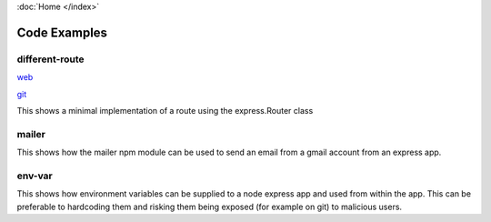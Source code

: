 :doc:`Home </index>`

Code Examples
=============

different-route
---------------

web_

.. _web: ./different-route

git_

.. _git: https://github/stevespages/routes/different-route.js

This shows a minimal implementation of a route using the express.Router class

mailer
------

This shows how the mailer npm module can be used to send an email from a gmail account from an express app.

env-var
-------

This shows how environment variables can be supplied to a node express app and used from within the app. This can be preferable to hardcoding them and risking them being exposed (for example on git) to malicious users.
